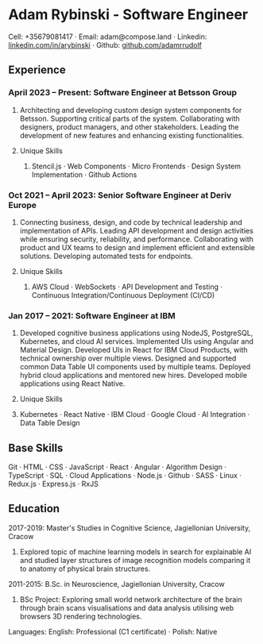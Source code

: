 * Adam Rybinski - Software Engineer
****** Cell: +35679081417 · Email: adam@compose.land · Linkedin: [[https://www.linkedin.com/in/arybinski][linkedin.com/in/arybinski]] · Github: [[https://www.github.com/adamrrudolf][github.com/adamrrudolf]]

** Experience

*** April 2023 – Present: Software Engineer at Betsson Group
****** Architecting and developing custom design system components for Betsson. Supporting critical parts of the system. Collaborating with designers, product managers, and other stakeholders. Leading the development of new features and enhancing existing functionalities.
***** Unique Skills
****** Stencil.js · Web Components · Micro Frontends · Design System Implementation · Github Actions

*** Oct 2021 – April 2023: Senior Software Engineer at Deriv Europe
****** Connecting business, design, and code by technical leadership and implementation of APIs. Leading API development and design activities while ensuring security, reliability, and performance. Collaborating with product and UX teams to design and implement efficient and extensible solutions. Developing automated tests for endpoints.
***** Unique Skills
****** AWS Cloud · WebSockets · API Development and Testing · Continuous Integration/Continuous Deployment (CI/CD)

*** Jan 2017 – 2021: Software Engineer at IBM
****** Developed cognitive business applications using NodeJS, PostgreSQL, Kubernetes, and cloud AI services. Implemented UIs using Angular and Material Design. Developed UIs in React for IBM Cloud Products, with technical ownership over multiple views. Designed and supported common Data Table UI components used by multiple teams. Deployed hybrid cloud applications and mentored new hires. Developed mobile applications using React Native.
****** Unique Skills
****** Kubernetes · React Native · IBM Cloud · Google Cloud · AI Integration · Data Table Design

** Base Skills
****** Git · HTML · CSS · JavaScript · React · Angular · Algorithm Design · TypeScript · SQL · Cloud Applications · Node.js · Github · SASS · Linux · Redux.js · Express.js · RxJS

** Education

***** 2017-2019: Master's Studies in Cognitive Science, Jagiellonian University, Cracow
****** Explored topic of machine learning models in search for explainable AI and studied layer structures of image recognition models comparing it to anatomy of physical brain structures.
***** 2011-2015: B.Sc. in Neuroscience, Jagiellonian University, Cracow
****** BSc Project: Exploring small world network architecture of the brain through brain scans visualisations and data analysis utilising web browsers 3D rendering technologies.

***** Languages: English: Professional (C1 certificate) · Polish: Native
